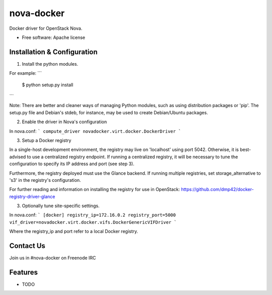 ===============================
nova-docker
===============================

Docker driver for OpenStack Nova.

* Free software: Apache license

Installation & Configuration
----------------------------

1. Install the python modules.

For example:
```
  $ python setup.py install
```

Note: There are better and cleaner ways of managing Python modules, such as using distribution packages or 'pip'. The setup.py file and Debian's stdeb, for instance, may be used to create Debian/Ubuntu packages.

2. Enable the driver in Nova's configuration

In nova.conf:
```
compute_driver novadocker.virt.docker.DockerDriver
```

3. Setup a Docker registry

In a single-host development environment, the registry may live on 'localhost' using port 5042. Otherwise, it is best-advised to use a centralized registry endpoint. If running a centralized registry, it will be necessary to tune the configuration to specify its IP address and port (see step 3).

Furthermore, the registry deployed must use the Glance backend. If running multiple registries, set storage_alternative to 's3' in the registry's configuration.

For further reading and information on installing the registry for use in OpenStack: https://github.com/dmp42/docker-registry-driver-glance

3. Optionally tune site-specific settings.

In nova.conf:
```
[docker]
registry_ip=172.16.0.2
registry_port=5000
vif_driver=novadocker.virt.docker.vifs.DockerGenericVIFDriver
```

Where the registry_ip and port refer to a local Docker registry.

Contact Us
----------
Join us in #nova-docker on Freenode IRC

Features
--------

* TODO
